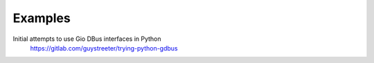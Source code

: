 ========
Examples
========

Initial attempts to use Gio DBus interfaces in Python
    https://gitlab.com/guystreeter/trying-python-gdbus
